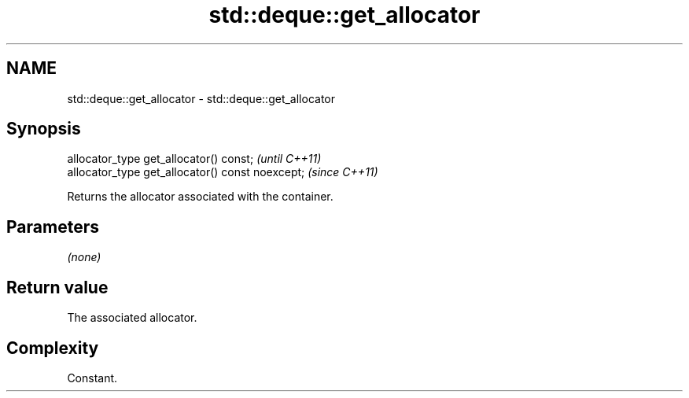 .TH std::deque::get_allocator 3 "2022.07.31" "http://cppreference.com" "C++ Standard Libary"
.SH NAME
std::deque::get_allocator \- std::deque::get_allocator

.SH Synopsis
   allocator_type get_allocator() const;           \fI(until C++11)\fP
   allocator_type get_allocator() const noexcept;  \fI(since C++11)\fP

   Returns the allocator associated with the container.

.SH Parameters

   \fI(none)\fP

.SH Return value

   The associated allocator.

.SH Complexity

   Constant.
